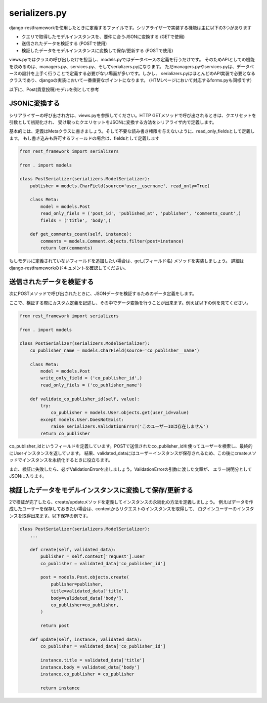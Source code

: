 serializers.py
=====================

django-restframeworkを使用したときに定義するファイルです。シリアライザーで実装する機能は主に以下の3つがあります

* クエリで取得したモデルインスタンスを、要件に合うJSONに変換する (GETで使用)
* 送信されたデータを検証する (POSTで使用)
* 検証したデータをモデルインスタンスに変換して保存/更新する (POSTで使用)

views.pyではクラスの呼び出しだけを担当し、models.pyではデータベースの定義を行うだけです。
そのためAPIとしての機能を決めるのは、managers.py、services.py、そしてserializers.pyになります。
ただmanagers.pyやservices.pyは、データベースの設計を上手く行うことで定義する必要がない場面が多いです。しかし、
serializers.pyはほとんどのAPI実装で必要となるクラスであり、djangoの実装において一番重要なポイントになります。
(HTMLページにおいて対応するforms.pyも同様です)

以下に、Post(貴意投稿)モデルを例として参考

JSONに変換する
-----------------

シリアライザーの呼び出され方は、views.pyを参照してください。HTTP GETメソッドで呼び出されるときは、クエリセットを引数として初期化され、
受け取ったクエリセットをJSONに変換する方法をシリアライザ内で定義します。

基本的には、定義はMetaクラスに書きましょう。そして不要な読み書き権限を与えないように、read_only_fieldsとして定義します。
もし書き込みも許可するフィールドの場合は、fieldsとして定義します

.. code-block:: python

    from rest_framework import serializers

    from . import models

    class PostSerializer(serializers.ModelSerializer):
        publisher = models.CharField(source='user__username', read_only=True)

        class Meta:
            model = models.Post
            read_only_fiels = ('post_id', 'published_at', 'publisher', 'comments_count',)
            fields = ('title', 'body',)

        def get_comments_count(self, instance):
            comments = models.Comment.objects.filter(post=instance)
            return len(comments)

もしモデルに定義されていないフィールドを追加したい場合は、get_{フィールド名} メソッドを実装しましょう。
詳細はdjango-restframeworkのドキュメントを確認してください。


送信されたデータを検証する
----------------------------------

次にPOSTメソッドで呼び出されたときに、JSONデータを検証するためのデータ定義をします。

ここで、検証する際にカスタム定義を記述し、その中でデータ変換を行うことが出来ます。例えば以下の例を見てください。

.. code-block:: python

    from rest_framework import serializers

    from . import models

    class PostSerializer(serializers.ModelSerializer):
        co_publisher_name = models.CharField(source='co_publisher__name')

        class Meta:
            model = models.Post
            write_only_field = ('co_publisher_id',)
            read_only_fiels = ('co_publisher_name')

        def validate_co_publisher_id(self, value):
            try:
                co_publisher = models.User.objects.get(user_id=value)
            except models.User.DoesNotExist:
                raise serializers.ValidationError('このユーザーIDは存在しません')
            return co_publisher

co_publisher_idというフィールドを定義しています。POSTで送信されたco_publisher_idを使ってユーザーを検索し、最終的にUserインスタンスを返しています。
結果、validated_dataにはユーザーインスタンスが保存されるため、この後にcreateメソッドでインスタンスを永続化するときに役立ちます。

また、検証に失敗したら、必ずValidationErrorを出しましょう。ValidationErrorの引数に渡した文章が、
エラー説明分としてJSONに入ります。


検証したデータをモデルインスタンスに変換して保存/更新する
--------------------------------------------------------------------

2で検証が完了したら、create/updateメソッドを定義してインスタンスの永続化の方法を定義しましょう。
例えばデータを作成したユーザーを保存しておきたい場合は、contextからリクエストのインスタンスを取得して、
ログインユーザーのインスタンスを取得出来ます。以下保存の例です。

.. code-block:: python

    class PostSerializer(serializers.ModelSerializer):
        ...

        def create(self, validated_data):
            publisher = self.context['request'].user
            co_publisher = validated_data['co_publisher_id']

            post = models.Post.objects.create(
                publisher=publisher,
                title=validated_data['title'],
                body=validated_data['body'],
                co_publisher=co_publisher,
            )

            return post

        def update(self, instance, validated_data):
            co_publisher = validated_data['co_publisher_id']

            instance.title = validated_data['title']
            instance.body = validated_data['body']
            instance.co_publisher = co_publisher

            return instance        